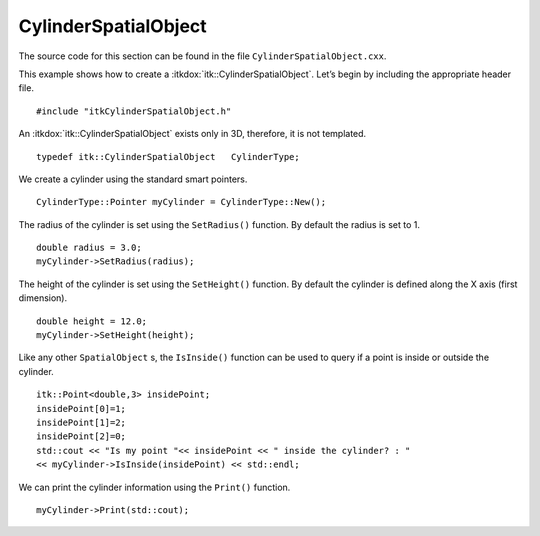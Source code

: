 .. _sec-CylinderSpatialObject:

CylinderSpatialObject
~~~~~~~~~~~~~~~~~~~~~

The source code for this section can be found in the file
``CylinderSpatialObject.cxx``.

This example shows how to create a :itkdox:`itk::CylinderSpatialObject`. Let’s
begin by including the appropriate header file.

::

    #include "itkCylinderSpatialObject.h"

An :itkdox:`itk::CylinderSpatialObject` exists only in 3D, therefore, it is
not templated.

::

    typedef itk::CylinderSpatialObject   CylinderType;

We create a cylinder using the standard smart pointers.

::

    CylinderType::Pointer myCylinder = CylinderType::New();

The radius of the cylinder is set using the ``SetRadius()`` function. By
default the radius is set to 1.

::

    double radius = 3.0;
    myCylinder->SetRadius(radius);

The height of the cylinder is set using the ``SetHeight()`` function. By
default the cylinder is defined along the X axis (first dimension).

::

    double height = 12.0;
    myCylinder->SetHeight(height);

Like any other ``SpatialObject`` s, the ``IsInside()`` function can be used
to query if a point is inside or outside the cylinder.

::

    itk::Point<double,3> insidePoint;
    insidePoint[0]=1;
    insidePoint[1]=2;
    insidePoint[2]=0;
    std::cout << "Is my point "<< insidePoint << " inside the cylinder? : "
    << myCylinder->IsInside(insidePoint) << std::endl;

We can print the cylinder information using the ``Print()`` function.

::

    myCylinder->Print(std::cout);

